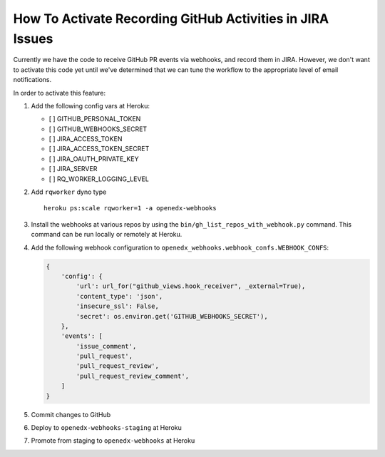 How To Activate Recording GitHub Activities in JIRA Issues
==========================================================

Currently we have the code to receive GitHub PR events via webhooks, and
record them in JIRA. However, we don't want to activate this code yet
until we've determined that we can tune the workflow to the appropriate
level of email notifications.

In order to activate this feature:

1. Add the following config vars at Heroku:

   -  [ ] GITHUB\_PERSONAL\_TOKEN
   -  [ ] GITHUB\_WEBHOOKS\_SECRET
   -  [ ] JIRA\_ACCESS\_TOKEN
   -  [ ] JIRA\_ACCESS\_TOKEN\_SECRET
   -  [ ] JIRA\_OAUTH\_PRIVATE\_KEY
   -  [ ] JIRA\_SERVER
   -  [ ] RQ\_WORKER\_LOGGING\_LEVEL

2. Add ``rqworker`` dyno type

   ::

       heroku ps:scale rqworker=1 -a openedx-webhooks

3. Install the webhooks at various repos by using the
   ``bin/gh_list_repos_with_webhook.py`` command. This command can be
   run locally or remotely at Heroku.

4. Add the following webhook configuration to
   ``openedx_webhooks.webhook_confs.WEBHOOK_CONFS``:

   .. code:: python

       {
           'config': {
               'url': url_for("github_views.hook_receiver", _external=True),
               'content_type': 'json',
               'insecure_ssl': False,
               'secret': os.environ.get('GITHUB_WEBHOOKS_SECRET'),
           },
           'events': [
               'issue_comment',
               'pull_request',
               'pull_request_review',
               'pull_request_review_comment',
           ]
       }

5. Commit changes to GitHub
6. Deploy to ``openedx-webhooks-staging`` at Heroku
7. Promote from staging to ``openedx-webhooks`` at Heroku
